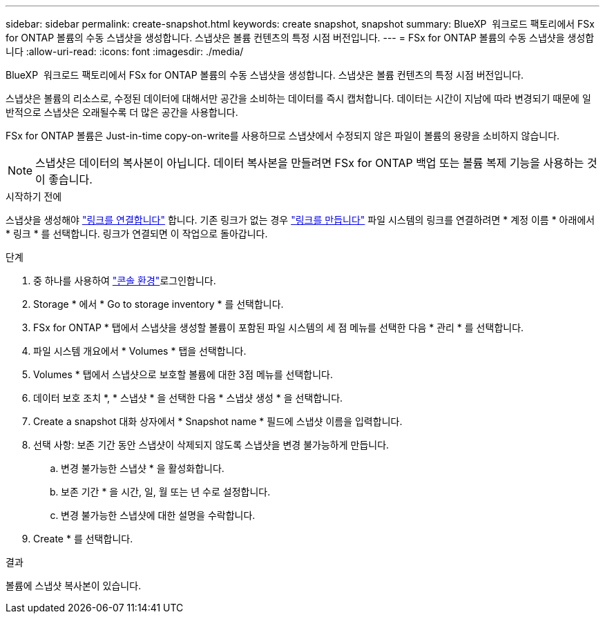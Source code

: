 ---
sidebar: sidebar 
permalink: create-snapshot.html 
keywords: create snapshot, snapshot 
summary: BlueXP  워크로드 팩토리에서 FSx for ONTAP 볼륨의 수동 스냅샷을 생성합니다. 스냅샷은 볼륨 컨텐츠의 특정 시점 버전입니다. 
---
= FSx for ONTAP 볼륨의 수동 스냅샷을 생성합니다
:allow-uri-read: 
:icons: font
:imagesdir: ./media/


[role="lead"]
BlueXP  워크로드 팩토리에서 FSx for ONTAP 볼륨의 수동 스냅샷을 생성합니다. 스냅샷은 볼륨 컨텐츠의 특정 시점 버전입니다.

스냅샷은 볼륨의 리소스로, 수정된 데이터에 대해서만 공간을 소비하는 데이터를 즉시 캡처합니다. 데이터는 시간이 지남에 따라 변경되기 때문에 일반적으로 스냅샷은 오래될수록 더 많은 공간을 사용합니다.

FSx for ONTAP 볼륨은 Just-in-time copy-on-write를 사용하므로 스냅샷에서 수정되지 않은 파일이 볼륨의 용량을 소비하지 않습니다.


NOTE: 스냅샷은 데이터의 복사본이 아닙니다. 데이터 복사본을 만들려면 FSx for ONTAP 백업 또는 볼륨 복제 기능을 사용하는 것이 좋습니다.

.시작하기 전에
스냅샷을 생성해야 link:manage-links.html["링크를 연결합니다"] 합니다. 기존 링크가 없는 경우 link:create-link.html["링크를 만듭니다"] 파일 시스템의 링크를 연결하려면 * 계정 이름 * 아래에서 * 링크 * 를 선택합니다. 링크가 연결되면 이 작업으로 돌아갑니다.

.단계
. 중 하나를 사용하여 link:https://docs.netapp.com/us-en/workload-setup-admin/console-experiences.html["콘솔 환경"^]로그인합니다.
. Storage * 에서 * Go to storage inventory * 를 선택합니다.
. FSx for ONTAP * 탭에서 스냅샷을 생성할 볼륨이 포함된 파일 시스템의 세 점 메뉴를 선택한 다음 * 관리 * 를 선택합니다.
. 파일 시스템 개요에서 * Volumes * 탭을 선택합니다.
. Volumes * 탭에서 스냅샷으로 보호할 볼륨에 대한 3점 메뉴를 선택합니다.
. 데이터 보호 조치 *, * 스냅샷 * 을 선택한 다음 * 스냅샷 생성 * 을 선택합니다.
. Create a snapshot 대화 상자에서 * Snapshot name * 필드에 스냅샷 이름을 입력합니다.
. 선택 사항: 보존 기간 동안 스냅샷이 삭제되지 않도록 스냅샷을 변경 불가능하게 만듭니다.
+
.. 변경 불가능한 스냅샷 * 을 활성화합니다.
.. 보존 기간 * 을 시간, 일, 월 또는 년 수로 설정합니다.
.. 변경 불가능한 스냅샷에 대한 설명을 수락합니다.


. Create * 를 선택합니다.


.결과
볼륨에 스냅샷 복사본이 있습니다.
